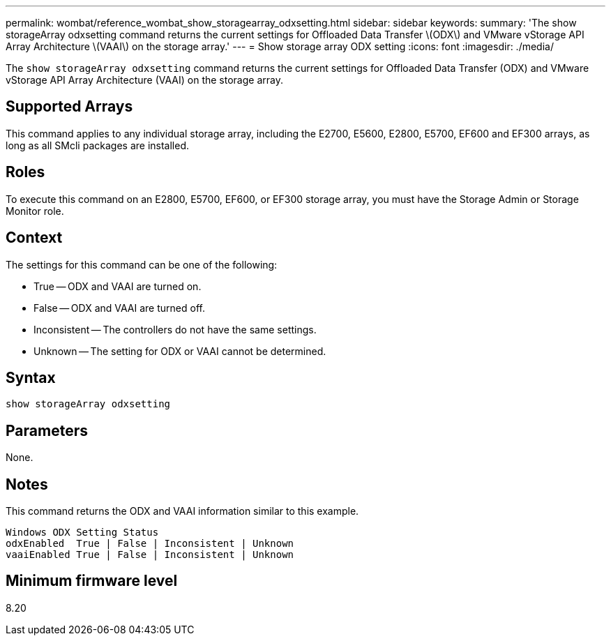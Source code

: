 ---
permalink: wombat/reference_wombat_show_storagearray_odxsetting.html
sidebar: sidebar
keywords: 
summary: 'The show storageArray odxsetting command returns the current settings for Offloaded Data Transfer \(ODX\) and VMware vStorage API Array Architecture \(VAAI\) on the storage array.'
---
= Show storage array ODX setting
:icons: font
:imagesdir: ./media/

[.lead]
The `show storageArray odxsetting` command returns the current settings for Offloaded Data Transfer (ODX) and VMware vStorage API Array Architecture (VAAI) on the storage array.

== Supported Arrays

This command applies to any individual storage array, including the E2700, E5600, E2800, E5700, EF600 and EF300 arrays, as long as all SMcli packages are installed.

== Roles

To execute this command on an E2800, E5700, EF600, or EF300 storage array, you must have the Storage Admin or Storage Monitor role.

== Context

The settings for this command can be one of the following:

* True -- ODX and VAAI are turned on.
* False -- ODX and VAAI are turned off.
* Inconsistent -- The controllers do not have the same settings.
* Unknown -- The setting for ODX or VAAI cannot be determined.

== Syntax

----
show storageArray odxsetting
----

== Parameters

None.

== Notes

This command returns the ODX and VAAI information similar to this example.

----
Windows ODX Setting Status
odxEnabled  True | False | Inconsistent | Unknown
vaaiEnabled True | False | Inconsistent | Unknown
----

== Minimum firmware level

8.20
